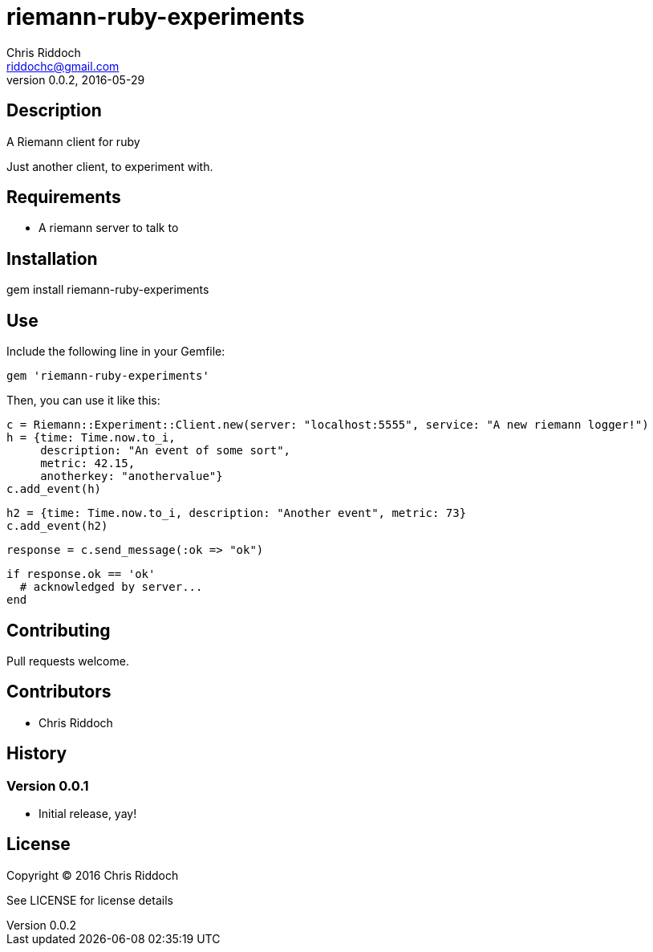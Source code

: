 = riemann-ruby-experiments
Chris Riddoch <riddochc@gmail.com>
:language: ruby
:homepage: https://syntacticsugar.org/projects/riemann-ruby-experiments
:revnumber: 0.0.2
:revdate: 2016-05-29

== Description

A Riemann client for ruby

Just another client, to experiment with.

== Requirements

* A riemann server to talk to

== Installation

gem install riemann-ruby-experiments

== Use

Include the following line in your Gemfile:

  gem 'riemann-ruby-experiments'

Then, you can use it like this:

  c = Riemann::Experiment::Client.new(server: "localhost:5555", service: "A new riemann logger!")
  h = {time: Time.now.to_i,
       description: "An event of some sort",
       metric: 42.15,
       anotherkey: "anothervalue"}
  c.add_event(h)
  
  h2 = {time: Time.now.to_i, description: "Another event", metric: 73}
  c.add_event(h2)
  
  response = c.send_message(:ok => "ok")

  if response.ok == 'ok'
    # acknowledged by server...
  end

== Contributing

Pull requests welcome.

== Contributors

* Chris Riddoch

== History

=== Version 0.0.1

* Initial release, yay!

== License

Copyright © 2016 Chris Riddoch

See LICENSE for license details

